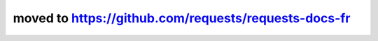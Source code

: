 moved to https://github.com/requests/requests-docs-fr
=====================================================

